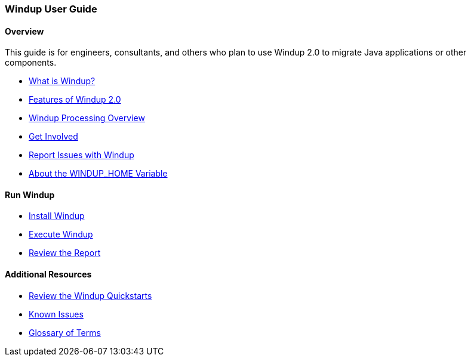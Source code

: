 [[User-Guide]]
=== Windup User Guide

:toc:
:toclevels: 4

==== Overview

This guide is for engineers, consultants, and others who plan to use 
Windup 2.0 to migrate Java applications or other components.

* link:What-is-Windup[What is Windup?]
* link:Features-of-Windup-2.0[Features of Windup 2.0]
* link:Windup-Processing-Overview[Windup Processing Overview]
* link:Get-Involved[Get Involved]
* link:Report-Issues-with-Windup[Report Issues with Windup]
* link:About-the-WINDUP_HOME-Variable[About the WINDUP_HOME Variable]

==== Run Windup

* link:Install-Windup[Install Windup]
* link:Execute-Windup[Execute Windup]
* link:Review-the-Report[Review the Report]

==== Additional Resources

* link:Review-the-Windup-Quickstarts[Review the Windup Quickstarts]
* link:Known-Issues[Known Issues] 
* link:Glossary[Glossary of Terms]

